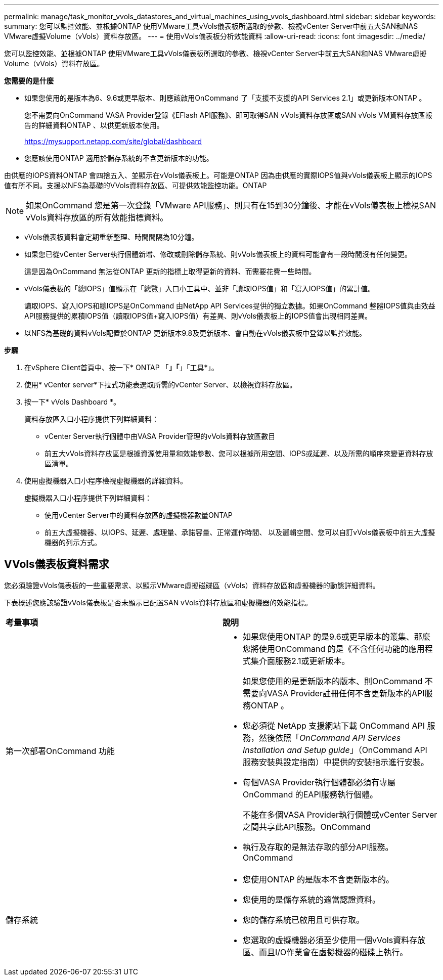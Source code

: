 ---
permalink: manage/task_monitor_vvols_datastores_and_virtual_machines_using_vvols_dashboard.html 
sidebar: sidebar 
keywords:  
summary: 您可以監控效能、並根據ONTAP 使用VMware工具vVols儀表板所選取的參數、檢視vCenter Server中前五大SAN和NAS VMware虛擬Volume（vVols）資料存放區。 
---
= 使用vVols儀表板分析效能資料
:allow-uri-read: 
:icons: font
:imagesdir: ../media/


[role="lead"]
您可以監控效能、並根據ONTAP 使用VMware工具vVols儀表板所選取的參數、檢視vCenter Server中前五大SAN和NAS VMware虛擬Volume（vVols）資料存放區。

*您需要的是什麼*

* 如果您使用的是版本為6、9.6或更早版本、則應該啟用OnCommand 了「支援不支援的API Services 2.1」或更新版本ONTAP 。
+
您不需要向OnCommand VASA Provider登錄《EFlash API服務》、即可取得SAN vVols資料存放區或SAN vVols VM資料存放區報告的詳細資料ONTAP 、以供更新版本使用。

+
https://mysupport.netapp.com/site/global/dashboard[]

* 您應該使用ONTAP 適用於儲存系統的不含更新版本的功能。


由供應的IOPS資料ONTAP 會四捨五入、並顯示在vVols儀表板上。可能是ONTAP 因為由供應的實際IOPS值與vVols儀表板上顯示的IOPS值有所不同。支援以NFS為基礎的VVols資料存放區、可提供效能監控功能。ONTAP


NOTE: 如果OnCommand 您是第一次登錄「VMware API服務」、則只有在15到30分鐘後、才能在vVols儀表板上檢視SAN vVols資料存放區的所有效能指標資料。

* vVols儀表板資料會定期重新整理、時間間隔為10分鐘。
* 如果您已從vCenter Server執行個體新增、修改或刪除儲存系統、則vVols儀表板上的資料可能會有一段時間沒有任何變更。
+
這是因為OnCommand 無法從ONTAP 更新的指標上取得更新的資料、而需要花費一些時間。

* vVols儀表板的「總IOPS」值顯示在「總覽」入口小工具中、並非「讀取IOPS值」和「寫入IOPS值」的累計值。
+
讀取IOPS、寫入IOPS和總IOPS是OnCommand 由NetApp API Services提供的獨立數據。如果OnCommand 整體IOPS值與由效益API服務提供的累積IOPS值（讀取IOPS值+寫入IOPS值）有差異、則vVols儀表板上的IOPS值會出現相同差異。

* 以NFS為基礎的資料vVols配置於ONTAP 更新版本9.8及更新版本、會自動在vVols儀表板中登錄以監控效能。


*步驟*

. 在vSphere Client首頁中、按一下* ONTAP 「*」「*」「工具*」。
. 使用* vCenter server*下拉式功能表選取所需的vCenter Server、以檢視資料存放區。
. 按一下* vVols Dashboard *。
+
資料存放區入口小程序提供下列詳細資料：

+
** vCenter Server執行個體中由VASA Provider管理的vVols資料存放區數目
** 前五大vVols資料存放區是根據資源使用量和效能參數、您可以根據所用空間、IOPS或延遲、以及所需的順序來變更資料存放區清單。


. 使用虛擬機器入口小程序檢視虛擬機器的詳細資料。
+
虛擬機器入口小程序提供下列詳細資料：

+
** 使用vCenter Server中的資料存放區的虛擬機器數量ONTAP
** 前五大虛擬機器、以IOPS、延遲、處理量、承諾容量、正常運作時間、 以及邏輯空間、您可以自訂vVols儀表板中前五大虛擬機器的列示方式。






== VVols儀表板資料需求

您必須驗證vVols儀表板的一些重要需求、以顯示VMware虛擬磁碟區（vVols）資料存放區和虛擬機器的動態詳細資料。

下表概述您應該驗證vVols儀表板是否未顯示已配置SAN vVols資料存放區和虛擬機器的效能指標。

|===


| *考量事項* | *說明* 


 a| 
第一次部署OnCommand 功能
 a| 
* 如果您使用ONTAP 的是9.6或更早版本的叢集、那麼您將使用OnCommand 的是《不含任何功能的應用程式集介面服務2.1或更新版本。
+
如果您使用的是更新版本的版本、則OnCommand 不需要向VASA Provider註冊任何不含更新版本的API服務ONTAP 。

* 您必須從 NetApp 支援網站下載 OnCommand API 服務，然後依照「_OnCommand API Services Installation and Setup guide_」（OnCommand API 服務安裝與設定指南）中提供的安裝指示進行安裝。
* 每個VASA Provider執行個體都必須有專屬OnCommand 的EAPI服務執行個體。
+
不能在多個VASA Provider執行個體或vCenter Server之間共享此API服務。OnCommand

* 執行及存取的是無法存取的部分API服務。OnCommand




 a| 
儲存系統
 a| 
* 您使用ONTAP 的是版本不含更新版本的。
* 您使用的是儲存系統的適當認證資料。
* 您的儲存系統已啟用且可供存取。
* 您選取的虛擬機器必須至少使用一個vVols資料存放區、而且I/O作業會在虛擬機器的磁碟上執行。


|===